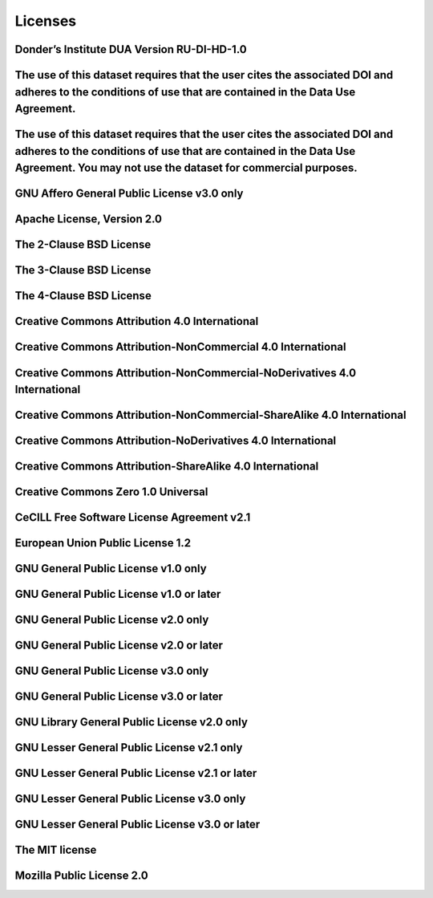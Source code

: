 ########
Licenses
########

Donder’s Institute DUA Version RU-DI-HD-1.0
-------------------------------------------

The use of this dataset requires that the user cites the associated DOI and adheres to the conditions of use that are contained in the Data Use Agreement.
----------------------------------------------------------------------------------------------------------------------------------------------------------

The use of this dataset requires that the user cites the associated DOI and adheres to the conditions of use that are contained in the Data Use Agreement. You may not use the dataset for commercial purposes.
---------------------------------------------------------------------------------------------------------------------------------------------------------------------------------------------------------------

GNU Affero General Public License v3.0 only
-------------------------------------------

Apache License, Version 2.0
---------------------------

The 2-Clause BSD License
------------------------

The 3-Clause BSD License
------------------------

The 4-Clause BSD License
------------------------

Creative Commons Attribution 4.0 International
----------------------------------------------

Creative Commons Attribution-NonCommercial 4.0 International
------------------------------------------------------------

Creative Commons Attribution-NonCommercial-NoDerivatives 4.0 International
--------------------------------------------------------------------------

Creative Commons Attribution-NonCommercial-ShareAlike 4.0 International
-----------------------------------------------------------------------

Creative Commons Attribution-NoDerivatives 4.0 International
------------------------------------------------------------

Creative Commons Attribution-ShareAlike 4.0 International
---------------------------------------------------------

Creative Commons Zero 1.0 Universal
-----------------------------------

CeCILL Free Software License Agreement v2.1
-------------------------------------------

European Union Public License 1.2
---------------------------------

GNU General Public License v1.0 only
------------------------------------

GNU General Public License v1.0 or later
----------------------------------------

GNU General Public License v2.0 only
------------------------------------

GNU General Public License v2.0 or later
----------------------------------------

GNU General Public License v3.0 only
------------------------------------

GNU General Public License v3.0 or later
----------------------------------------

GNU Library General Public License v2.0 only
--------------------------------------------

GNU Lesser General Public License v2.1 only
-------------------------------------------

GNU Lesser General Public License v2.1 or later
-----------------------------------------------

GNU Lesser General Public License v3.0 only
-------------------------------------------

GNU Lesser General Public License v3.0 or later
-----------------------------------------------

The MIT license
---------------

Mozilla Public License 2.0
--------------------------

